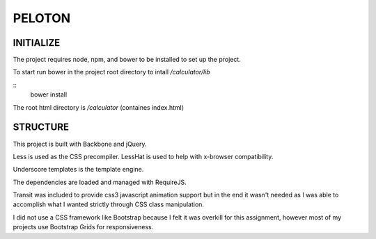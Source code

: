 #######
PELOTON
#######

INITIALIZE
##########

The project requires node, npm, and bower to be installed to set up the project.

To start run bower in the project root directory to intall `/calculator/lib`

::
    bower install

The root html directory is `/calculator` (containes index.html)


STRUCTURE
#########

This project is built with Backbone and jQuery.

Less is used as the CSS precompiler. LessHat is used to help with x-browser compatibility.

Underscore templates is the template engine.

The dependencies are loaded and managed with RequireJS.

Transit was included to provide css3 javascript animation support but in the end it wasn't needed as I was able to accomplish what I wanted strictly through CSS class manipulation.

I did not use a CSS framework like Bootstrap because I felt it was overkill for this assignment, however most of my projects use Bootstrap Grids for responsiveness.
